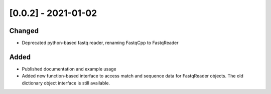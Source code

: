 [0.0.2] - 2021-01-02
======================
Changed
----------
- Deprecated python-based fastq reader, renaming FastqCpp to FastqReader

Added
------
- Published documentation and example usage
- Added new function-based interface to access match and sequence data
  for FastqReader objects. The old dictionary object interface is still available.

